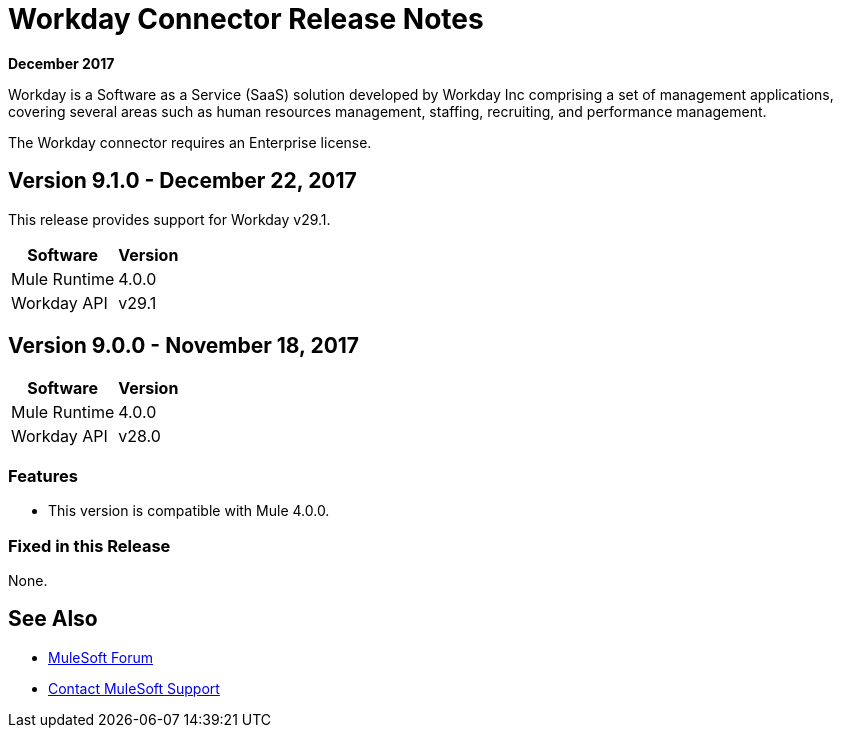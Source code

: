 = Workday Connector Release Notes
:keywords: workday, connector, release notes

*December 2017*

Workday is a Software as a Service (SaaS) solution developed by Workday Inc comprising a set of management applications, covering several areas such as human resources management, staffing, recruiting, and performance management.

The Workday connector requires an Enterprise license.

== Version 9.1.0 - December 22, 2017

This release provides support for Workday v29.1.

[%header%autowidth.spread]
|===
|Software |Version
|Mule Runtime |4.0.0
|Workday API |v29.1
|===

== Version 9.0.0 - November 18, 2017

[%header%autowidth.spread]
|===
|Software |Version
|Mule Runtime |4.0.0
|Workday API |v28.0
|===

=== Features

- This version is compatible with Mule 4.0.0.

=== Fixed in this Release

None.

== See Also

* https://forums.mulesoft.com[MuleSoft Forum]
* https://support.mulesoft.com[Contact MuleSoft Support]

